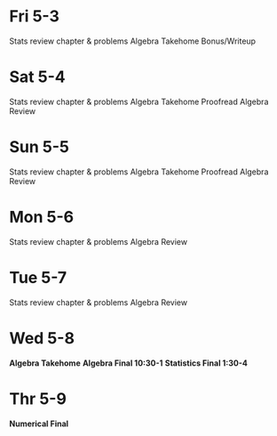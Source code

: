 * Fri 5-3
Stats review chapter & problems
Algebra Takehome Bonus/Writeup

* Sat 5-4
Stats review chapter & problems
Algebra Takehome Proofread
Algebra Review

* Sun 5-5
Stats review chapter & problems
Algebra Takehome Proofread
Algebra Review

* Mon 5-6
Stats review chapter & problems
Algebra Review

* Tue 5-7
Stats review chapter & problems
Algebra Review

* Wed 5-8
*Algebra Takehome*
*Algebra Final 10:30-1*
*Statistics Final 1:30-4*

* Thr 5-9
*Numerical Final*
